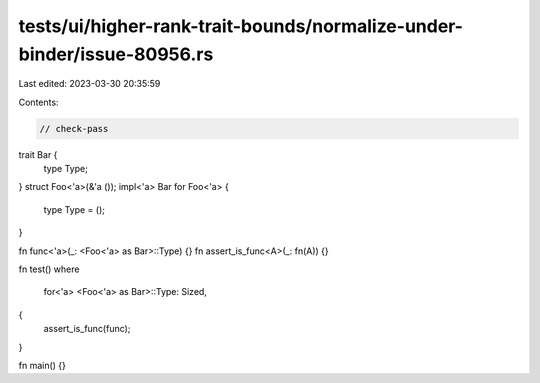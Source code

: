 tests/ui/higher-rank-trait-bounds/normalize-under-binder/issue-80956.rs
=======================================================================

Last edited: 2023-03-30 20:35:59

Contents:

.. code-block:: rs

    // check-pass

trait Bar {
    type Type;
}
struct Foo<'a>(&'a ());
impl<'a> Bar for Foo<'a> {
    type Type = ();
}

fn func<'a>(_: <Foo<'a> as Bar>::Type) {}
fn assert_is_func<A>(_: fn(A)) {}

fn test()
where
    for<'a> <Foo<'a> as Bar>::Type: Sized,
{
    assert_is_func(func);
}

fn main() {}


